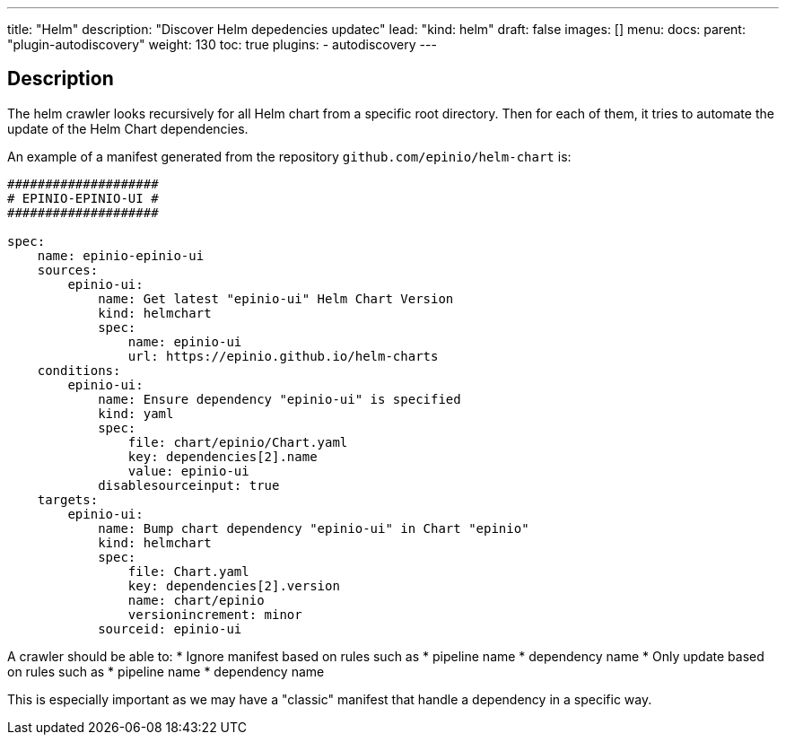 ---
title: "Helm"
description: "Discover Helm depedencies updatec"
lead: "kind: helm"
draft: false
images: []
menu:
  docs:
    parent: "plugin-autodiscovery"
weight: 130 
toc: true
plugins:
  - autodiscovery
---

== Description

The helm crawler looks recursively for all Helm chart from a specific root directory. Then for each of them, it tries to automate the update of the Helm Chart dependencies.

An example of a manifest generated from the repository `github.com/epinio/helm-chart` is:

```
####################
# EPINIO-EPINIO-UI #
####################

spec:
    name: epinio-epinio-ui
    sources:
        epinio-ui:
            name: Get latest "epinio-ui" Helm Chart Version
            kind: helmchart
            spec:
                name: epinio-ui
                url: https://epinio.github.io/helm-charts
    conditions:
        epinio-ui:
            name: Ensure dependency "epinio-ui" is specified
            kind: yaml
            spec:
                file: chart/epinio/Chart.yaml
                key: dependencies[2].name
                value: epinio-ui
            disablesourceinput: true
    targets:
        epinio-ui:
            name: Bump chart dependency "epinio-ui" in Chart "epinio"
            kind: helmchart
            spec:
                file: Chart.yaml
                key: dependencies[2].version
                name: chart/epinio
                versionincrement: minor
            sourceid: epinio-ui
```

A crawler should be able to:
* Ignore manifest based on rules such as
  * pipeline name
  * dependency name
* Only update based on rules such as
  * pipeline name
  * dependency name

This is especially important as we may have a "classic" manifest that handle a dependency in a specific way.

